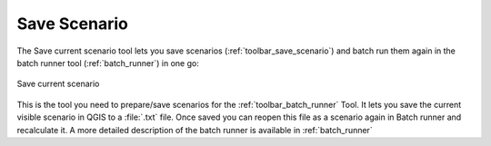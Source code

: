 .. _save_scenario:

Save Scenario
=============

The Save current scenario tool lets you save scenarios
(:ref:`toolbar_save_scenario`) and batch run them again in the batch runner
tool (:ref:`batch_runner`) in one go:

.. figure:: /static/user-docs/save_scenario.*
   :scale: 75 %
   :alt: Save current scenario
   :align: center

   Save current scenario

This is the tool you need to prepare/save scenarios for the
:ref:`toolbar_batch_runner` Tool. It lets you save the current visible scenario
in QGIS to a :file:`.txt` file.
Once saved you can reopen this file as a scenario again in Batch runner and
recalculate it.
A more detailed description of the batch runner is available in
:ref:`batch_runner`
